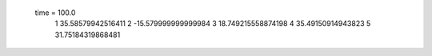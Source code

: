  time = 100.0
  1  35.58579942516411
  2  -15.579999999999984
  3  18.749215558874198
  4  35.49150914943823
  5  31.75184319868481
